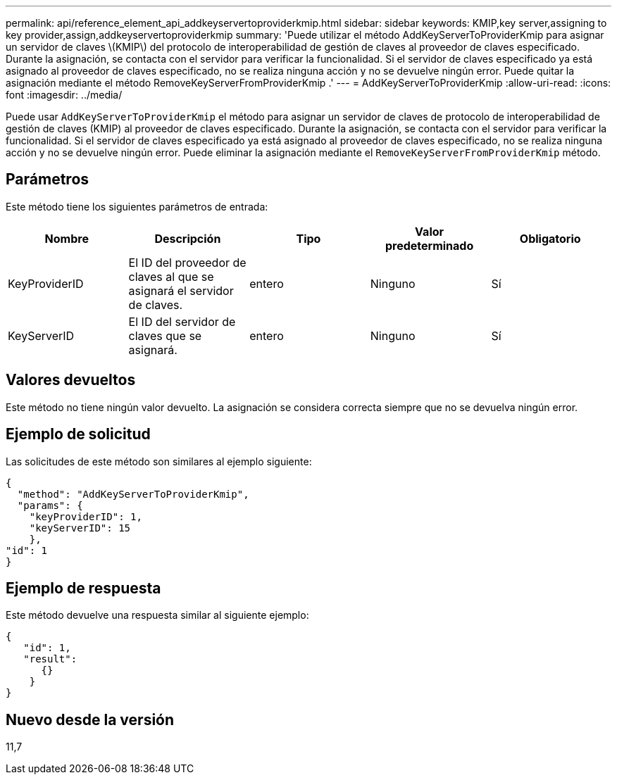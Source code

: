 ---
permalink: api/reference_element_api_addkeyservertoproviderkmip.html 
sidebar: sidebar 
keywords: KMIP,key server,assigning to key provider,assign,addkeyservertoproviderkmip 
summary: 'Puede utilizar el método AddKeyServerToProviderKmip para asignar un servidor de claves \(KMIP\) del protocolo de interoperabilidad de gestión de claves al proveedor de claves especificado. Durante la asignación, se contacta con el servidor para verificar la funcionalidad. Si el servidor de claves especificado ya está asignado al proveedor de claves especificado, no se realiza ninguna acción y no se devuelve ningún error. Puede quitar la asignación mediante el método RemoveKeyServerFromProviderKmip .' 
---
= AddKeyServerToProviderKmip
:allow-uri-read: 
:icons: font
:imagesdir: ../media/


[role="lead"]
Puede usar `AddKeyServerToProviderKmip` el método para asignar un servidor de claves de protocolo de interoperabilidad de gestión de claves (KMIP) al proveedor de claves especificado. Durante la asignación, se contacta con el servidor para verificar la funcionalidad. Si el servidor de claves especificado ya está asignado al proveedor de claves especificado, no se realiza ninguna acción y no se devuelve ningún error. Puede eliminar la asignación mediante el `RemoveKeyServerFromProviderKmip` método.



== Parámetros

Este método tiene los siguientes parámetros de entrada:

|===
| Nombre | Descripción | Tipo | Valor predeterminado | Obligatorio 


 a| 
KeyProviderID
 a| 
El ID del proveedor de claves al que se asignará el servidor de claves.
 a| 
entero
 a| 
Ninguno
 a| 
Sí



 a| 
KeyServerID
 a| 
El ID del servidor de claves que se asignará.
 a| 
entero
 a| 
Ninguno
 a| 
Sí

|===


== Valores devueltos

Este método no tiene ningún valor devuelto. La asignación se considera correcta siempre que no se devuelva ningún error.



== Ejemplo de solicitud

Las solicitudes de este método son similares al ejemplo siguiente:

[listing]
----
{
  "method": "AddKeyServerToProviderKmip",
  "params": {
    "keyProviderID": 1,
    "keyServerID": 15
    },
"id": 1
}
----


== Ejemplo de respuesta

Este método devuelve una respuesta similar al siguiente ejemplo:

[listing]
----
{
   "id": 1,
   "result":
      {}
    }
}
----


== Nuevo desde la versión

11,7
